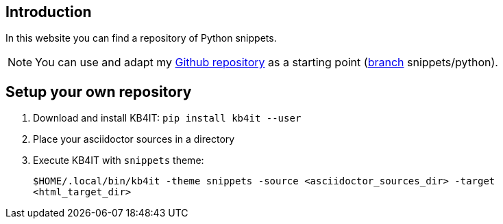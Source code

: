 == Introduction

In this website you can find a repository of Python snippets.

NOTE: You can use and adapt my https://github.com/t00m/kb4it-adocs[Github repository] as a starting point (https://github.com/t00m/kb4it-adocs/branches[branch] snippets/python).

== Setup your own repository

. Download and install KB4IT: `pip install kb4it --user`
. Place your asciidoctor sources in a directory
. Execute KB4IT with `snippets` theme:
+
`$HOME/.local/bin/kb4it -theme snippets -source <asciidoctor_sources_dir> -target <html_target_dir>`

